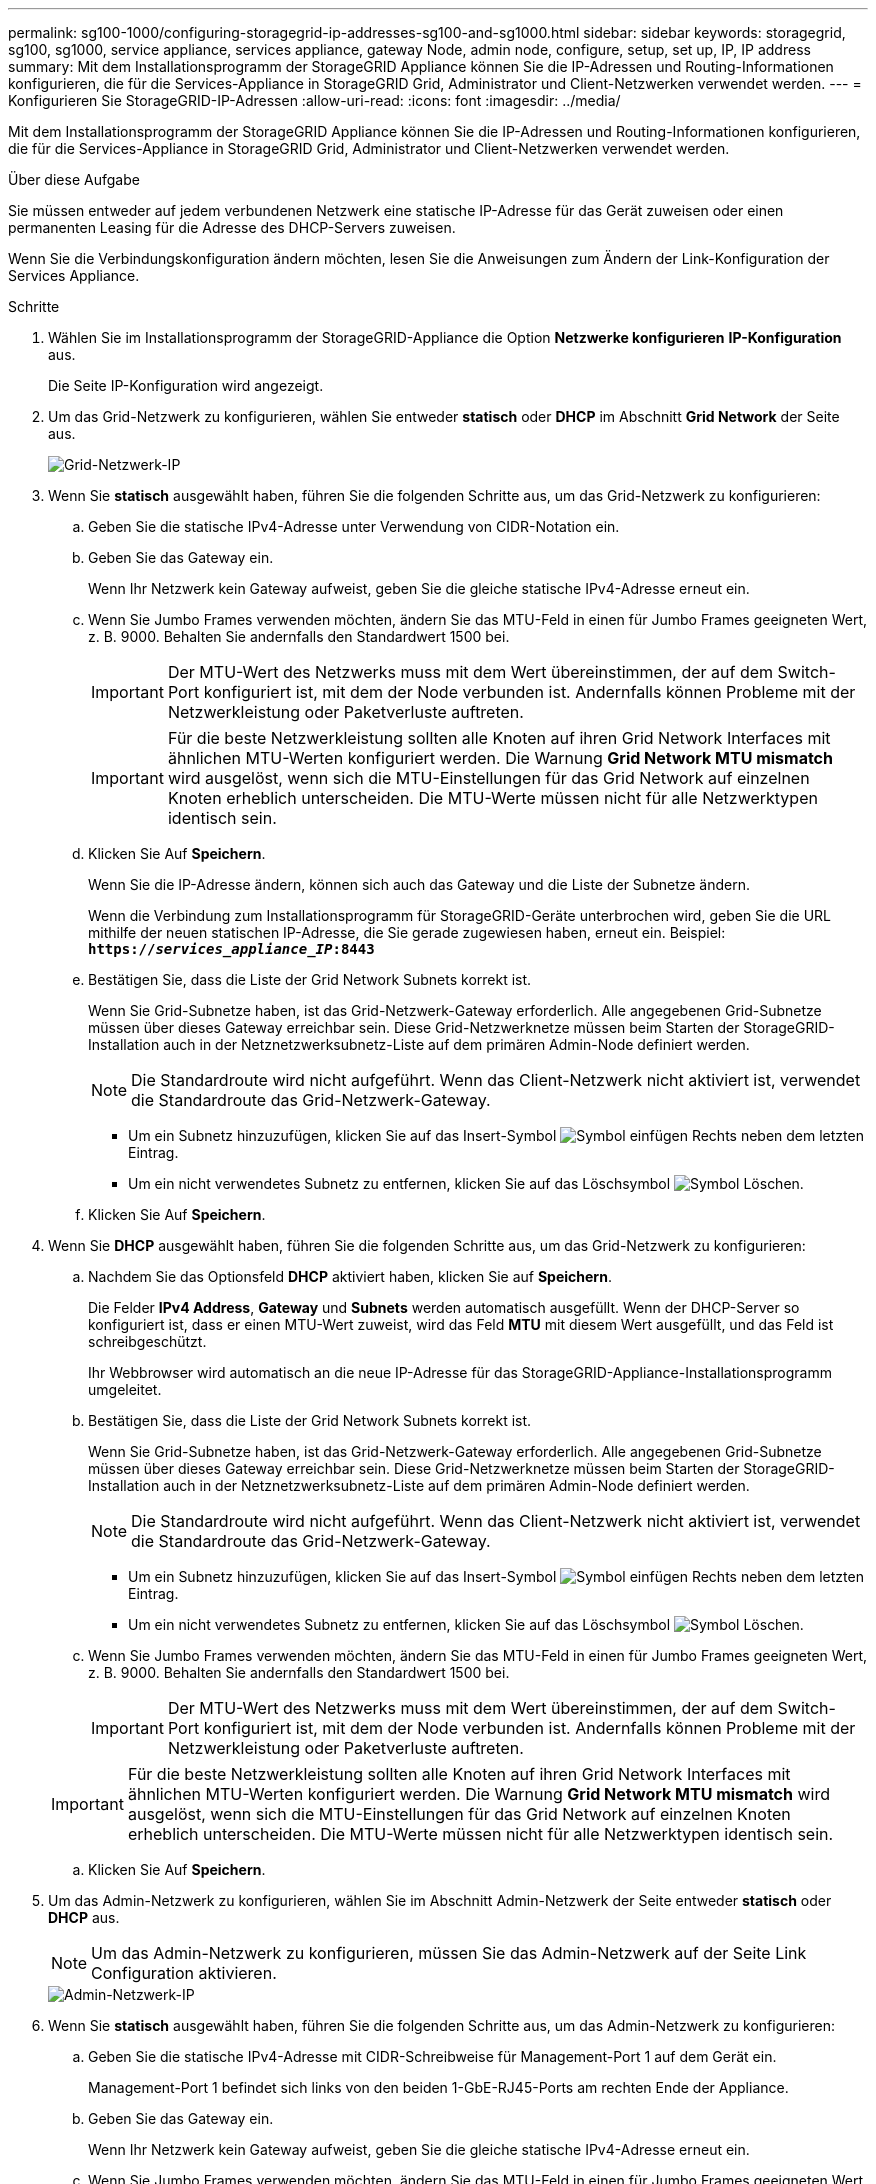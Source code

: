 ---
permalink: sg100-1000/configuring-storagegrid-ip-addresses-sg100-and-sg1000.html 
sidebar: sidebar 
keywords: storagegrid, sg100, sg1000, service appliance, services appliance, gateway Node, admin node, configure, setup, set up, IP, IP address 
summary: Mit dem Installationsprogramm der StorageGRID Appliance können Sie die IP-Adressen und Routing-Informationen konfigurieren, die für die Services-Appliance in StorageGRID Grid, Administrator und Client-Netzwerken verwendet werden. 
---
= Konfigurieren Sie StorageGRID-IP-Adressen
:allow-uri-read: 
:icons: font
:imagesdir: ../media/


[role="lead"]
Mit dem Installationsprogramm der StorageGRID Appliance können Sie die IP-Adressen und Routing-Informationen konfigurieren, die für die Services-Appliance in StorageGRID Grid, Administrator und Client-Netzwerken verwendet werden.

.Über diese Aufgabe
Sie müssen entweder auf jedem verbundenen Netzwerk eine statische IP-Adresse für das Gerät zuweisen oder einen permanenten Leasing für die Adresse des DHCP-Servers zuweisen.

Wenn Sie die Verbindungskonfiguration ändern möchten, lesen Sie die Anweisungen zum Ändern der Link-Konfiguration der Services Appliance.

.Schritte
. Wählen Sie im Installationsprogramm der StorageGRID-Appliance die Option *Netzwerke konfigurieren* *IP-Konfiguration* aus.
+
Die Seite IP-Konfiguration wird angezeigt.

. Um das Grid-Netzwerk zu konfigurieren, wählen Sie entweder *statisch* oder *DHCP* im Abschnitt *Grid Network* der Seite aus.
+
image::../media/grid_network_static.png[Grid-Netzwerk-IP]

. Wenn Sie *statisch* ausgewählt haben, führen Sie die folgenden Schritte aus, um das Grid-Netzwerk zu konfigurieren:
+
.. Geben Sie die statische IPv4-Adresse unter Verwendung von CIDR-Notation ein.
.. Geben Sie das Gateway ein.
+
Wenn Ihr Netzwerk kein Gateway aufweist, geben Sie die gleiche statische IPv4-Adresse erneut ein.

.. Wenn Sie Jumbo Frames verwenden möchten, ändern Sie das MTU-Feld in einen für Jumbo Frames geeigneten Wert, z. B. 9000. Behalten Sie andernfalls den Standardwert 1500 bei.
+

IMPORTANT: Der MTU-Wert des Netzwerks muss mit dem Wert übereinstimmen, der auf dem Switch-Port konfiguriert ist, mit dem der Node verbunden ist. Andernfalls können Probleme mit der Netzwerkleistung oder Paketverluste auftreten.

+

IMPORTANT: Für die beste Netzwerkleistung sollten alle Knoten auf ihren Grid Network Interfaces mit ähnlichen MTU-Werten konfiguriert werden. Die Warnung *Grid Network MTU mismatch* wird ausgelöst, wenn sich die MTU-Einstellungen für das Grid Network auf einzelnen Knoten erheblich unterscheiden. Die MTU-Werte müssen nicht für alle Netzwerktypen identisch sein.

.. Klicken Sie Auf *Speichern*.
+
Wenn Sie die IP-Adresse ändern, können sich auch das Gateway und die Liste der Subnetze ändern.

+
Wenn die Verbindung zum Installationsprogramm für StorageGRID-Geräte unterbrochen wird, geben Sie die URL mithilfe der neuen statischen IP-Adresse, die Sie gerade zugewiesen haben, erneut ein. Beispiel: +
`*https://_services_appliance_IP_:8443*`

.. Bestätigen Sie, dass die Liste der Grid Network Subnets korrekt ist.
+
Wenn Sie Grid-Subnetze haben, ist das Grid-Netzwerk-Gateway erforderlich. Alle angegebenen Grid-Subnetze müssen über dieses Gateway erreichbar sein. Diese Grid-Netzwerknetze müssen beim Starten der StorageGRID-Installation auch in der Netznetzwerksubnetz-Liste auf dem primären Admin-Node definiert werden.

+

NOTE: Die Standardroute wird nicht aufgeführt. Wenn das Client-Netzwerk nicht aktiviert ist, verwendet die Standardroute das Grid-Netzwerk-Gateway.

+
*** Um ein Subnetz hinzuzufügen, klicken Sie auf das Insert-Symbol image:../media/icon_plus_sign_black_on_white.gif["Symbol einfügen"] Rechts neben dem letzten Eintrag.
*** Um ein nicht verwendetes Subnetz zu entfernen, klicken Sie auf das Löschsymbol image:../media/icon_nms_delete_new.gif["Symbol Löschen"].


.. Klicken Sie Auf *Speichern*.


. Wenn Sie *DHCP* ausgewählt haben, führen Sie die folgenden Schritte aus, um das Grid-Netzwerk zu konfigurieren:
+
.. Nachdem Sie das Optionsfeld *DHCP* aktiviert haben, klicken Sie auf *Speichern*.
+
Die Felder *IPv4 Address*, *Gateway* und *Subnets* werden automatisch ausgefüllt. Wenn der DHCP-Server so konfiguriert ist, dass er einen MTU-Wert zuweist, wird das Feld *MTU* mit diesem Wert ausgefüllt, und das Feld ist schreibgeschützt.

+
Ihr Webbrowser wird automatisch an die neue IP-Adresse für das StorageGRID-Appliance-Installationsprogramm umgeleitet.

.. Bestätigen Sie, dass die Liste der Grid Network Subnets korrekt ist.
+
Wenn Sie Grid-Subnetze haben, ist das Grid-Netzwerk-Gateway erforderlich. Alle angegebenen Grid-Subnetze müssen über dieses Gateway erreichbar sein. Diese Grid-Netzwerknetze müssen beim Starten der StorageGRID-Installation auch in der Netznetzwerksubnetz-Liste auf dem primären Admin-Node definiert werden.

+

NOTE: Die Standardroute wird nicht aufgeführt. Wenn das Client-Netzwerk nicht aktiviert ist, verwendet die Standardroute das Grid-Netzwerk-Gateway.

+
*** Um ein Subnetz hinzuzufügen, klicken Sie auf das Insert-Symbol image:../media/icon_plus_sign_black_on_white.gif["Symbol einfügen"] Rechts neben dem letzten Eintrag.
*** Um ein nicht verwendetes Subnetz zu entfernen, klicken Sie auf das Löschsymbol image:../media/icon_nms_delete_new.gif["Symbol Löschen"].


.. Wenn Sie Jumbo Frames verwenden möchten, ändern Sie das MTU-Feld in einen für Jumbo Frames geeigneten Wert, z. B. 9000. Behalten Sie andernfalls den Standardwert 1500 bei.
+

IMPORTANT: Der MTU-Wert des Netzwerks muss mit dem Wert übereinstimmen, der auf dem Switch-Port konfiguriert ist, mit dem der Node verbunden ist. Andernfalls können Probleme mit der Netzwerkleistung oder Paketverluste auftreten.

+

IMPORTANT: Für die beste Netzwerkleistung sollten alle Knoten auf ihren Grid Network Interfaces mit ähnlichen MTU-Werten konfiguriert werden. Die Warnung *Grid Network MTU mismatch* wird ausgelöst, wenn sich die MTU-Einstellungen für das Grid Network auf einzelnen Knoten erheblich unterscheiden. Die MTU-Werte müssen nicht für alle Netzwerktypen identisch sein.

.. Klicken Sie Auf *Speichern*.


. Um das Admin-Netzwerk zu konfigurieren, wählen Sie im Abschnitt Admin-Netzwerk der Seite entweder *statisch* oder *DHCP* aus.
+

NOTE: Um das Admin-Netzwerk zu konfigurieren, müssen Sie das Admin-Netzwerk auf der Seite Link Configuration aktivieren.

+
image::../media/admin_network_static.png[Admin-Netzwerk-IP]

. Wenn Sie *statisch* ausgewählt haben, führen Sie die folgenden Schritte aus, um das Admin-Netzwerk zu konfigurieren:
+
.. Geben Sie die statische IPv4-Adresse mit CIDR-Schreibweise für Management-Port 1 auf dem Gerät ein.
+
Management-Port 1 befindet sich links von den beiden 1-GbE-RJ45-Ports am rechten Ende der Appliance.

.. Geben Sie das Gateway ein.
+
Wenn Ihr Netzwerk kein Gateway aufweist, geben Sie die gleiche statische IPv4-Adresse erneut ein.

.. Wenn Sie Jumbo Frames verwenden möchten, ändern Sie das MTU-Feld in einen für Jumbo Frames geeigneten Wert, z. B. 9000. Behalten Sie andernfalls den Standardwert 1500 bei.
+

IMPORTANT: Der MTU-Wert des Netzwerks muss mit dem Wert übereinstimmen, der auf dem Switch-Port konfiguriert ist, mit dem der Node verbunden ist. Andernfalls können Probleme mit der Netzwerkleistung oder Paketverluste auftreten.

.. Klicken Sie Auf *Speichern*.
+
Wenn Sie die IP-Adresse ändern, können sich auch das Gateway und die Liste der Subnetze ändern.

+
Wenn die Verbindung zum Installationsprogramm für StorageGRID-Geräte unterbrochen wird, geben Sie die URL mithilfe der neuen statischen IP-Adresse, die Sie gerade zugewiesen haben, erneut ein. Beispiel: +
`*https://_services_appliance_:8443*`

.. Bestätigen Sie, dass die Liste der Admin-Netzwerk-Subnetze korrekt ist.
+
Sie müssen überprüfen, ob alle Subnetze über das von Ihnen angegebene Gateway erreicht werden können.

+

NOTE: Die Standardroute kann nicht zur Verwendung des Admin-Netzwerk-Gateways verwendet werden.

+
*** Um ein Subnetz hinzuzufügen, klicken Sie auf das Insert-Symbol image:../media/icon_plus_sign_black_on_white.gif["Symbol einfügen"] Rechts neben dem letzten Eintrag.
*** Um ein nicht verwendetes Subnetz zu entfernen, klicken Sie auf das Löschsymbol image:../media/icon_nms_delete_new.gif["Symbol Löschen"].


.. Klicken Sie Auf *Speichern*.


. Wenn Sie *DHCP* ausgewählt haben, führen Sie die folgenden Schritte aus, um das Admin-Netzwerk zu konfigurieren:
+
.. Nachdem Sie das Optionsfeld *DHCP* aktiviert haben, klicken Sie auf *Speichern*.
+
Die Felder *IPv4 Address*, *Gateway* und *Subnets* werden automatisch ausgefüllt. Wenn der DHCP-Server so konfiguriert ist, dass er einen MTU-Wert zuweist, wird das Feld *MTU* mit diesem Wert ausgefüllt, und das Feld ist schreibgeschützt.

+
Ihr Webbrowser wird automatisch an die neue IP-Adresse für das StorageGRID-Appliance-Installationsprogramm umgeleitet.

.. Bestätigen Sie, dass die Liste der Admin-Netzwerk-Subnetze korrekt ist.
+
Sie müssen überprüfen, ob alle Subnetze über das von Ihnen angegebene Gateway erreicht werden können.

+

NOTE: Die Standardroute kann nicht zur Verwendung des Admin-Netzwerk-Gateways verwendet werden.

+
*** Um ein Subnetz hinzuzufügen, klicken Sie auf das Insert-Symbol image:../media/icon_plus_sign_black_on_white.gif["Symbol einfügen"] Rechts neben dem letzten Eintrag.
*** Um ein nicht verwendetes Subnetz zu entfernen, klicken Sie auf das Löschsymbol image:../media/icon_nms_delete_new.gif["Symbol Löschen"].


.. Wenn Sie Jumbo Frames verwenden möchten, ändern Sie das MTU-Feld in einen für Jumbo Frames geeigneten Wert, z. B. 9000. Behalten Sie andernfalls den Standardwert 1500 bei.
+

IMPORTANT: Der MTU-Wert des Netzwerks muss mit dem Wert übereinstimmen, der auf dem Switch-Port konfiguriert ist, mit dem der Node verbunden ist. Andernfalls können Probleme mit der Netzwerkleistung oder Paketverluste auftreten.

.. Klicken Sie Auf *Speichern*.


. Um das Client-Netzwerk zu konfigurieren, wählen Sie entweder *statisch* oder *DHCP* im Abschnitt *Client-Netzwerk* der Seite aus.
+

NOTE: Um das Client-Netzwerk zu konfigurieren, müssen Sie das Client-Netzwerk auf der Seite Link Configuration aktivieren.

+
image::../media/client_network_static.png[Client-Netzwerk-IP]

. Wenn Sie *statisch* ausgewählt haben, führen Sie die folgenden Schritte aus, um das Client-Netzwerk zu konfigurieren:
+
.. Geben Sie die statische IPv4-Adresse unter Verwendung von CIDR-Notation ein.
.. Klicken Sie Auf *Speichern*.
.. Vergewissern Sie sich, dass die IP-Adresse für das Client-Netzwerk-Gateway korrekt ist.
+

NOTE: Wenn das Client-Netzwerk aktiviert ist, wird die Standardroute angezeigt. Die Standardroute verwendet das Client-Netzwerk-Gateway und kann nicht auf eine andere Schnittstelle verschoben werden, während das Client-Netzwerk aktiviert ist.

.. Wenn Sie Jumbo Frames verwenden möchten, ändern Sie das MTU-Feld in einen für Jumbo Frames geeigneten Wert, z. B. 9000. Behalten Sie andernfalls den Standardwert 1500 bei.
+

IMPORTANT: Der MTU-Wert des Netzwerks muss mit dem Wert übereinstimmen, der auf dem Switch-Port konfiguriert ist, mit dem der Node verbunden ist. Andernfalls können Probleme mit der Netzwerkleistung oder Paketverluste auftreten.

.. Klicken Sie Auf *Speichern*.


. Wenn Sie *DHCP* ausgewählt haben, führen Sie die folgenden Schritte aus, um das Client-Netzwerk zu konfigurieren:
+
.. Nachdem Sie das Optionsfeld *DHCP* aktiviert haben, klicken Sie auf *Speichern*.
+
Die Felder *IPv4 Address* und *Gateway* werden automatisch ausgefüllt. Wenn der DHCP-Server so konfiguriert ist, dass er einen MTU-Wert zuweist, wird das Feld *MTU* mit diesem Wert ausgefüllt, und das Feld ist schreibgeschützt.

+
Ihr Webbrowser wird automatisch an die neue IP-Adresse für das StorageGRID-Appliance-Installationsprogramm umgeleitet.

.. Vergewissern Sie sich, dass das Gateway korrekt ist.
+

NOTE: Wenn das Client-Netzwerk aktiviert ist, wird die Standardroute angezeigt. Die Standardroute verwendet das Client-Netzwerk-Gateway und kann nicht auf eine andere Schnittstelle verschoben werden, während das Client-Netzwerk aktiviert ist.

.. Wenn Sie Jumbo Frames verwenden möchten, ändern Sie das MTU-Feld in einen für Jumbo Frames geeigneten Wert, z. B. 9000. Behalten Sie andernfalls den Standardwert 1500 bei.
+

IMPORTANT: Der MTU-Wert des Netzwerks muss mit dem Wert übereinstimmen, der auf dem Switch-Port konfiguriert ist, mit dem der Node verbunden ist. Andernfalls können Probleme mit der Netzwerkleistung oder Paketverluste auftreten.





.Verwandte Informationen
xref:changing-link-configuration-of-services-appliance.adoc[Ändern der Verbindungskonfiguration der Services Appliance]

